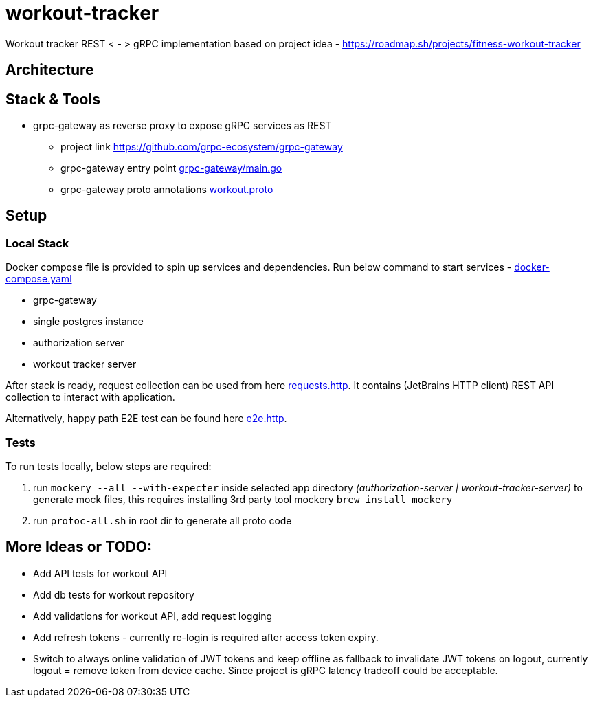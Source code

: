 = workout-tracker

Workout tracker REST < - > gRPC implementation based on project idea - https://roadmap.sh/projects/fitness-workout-tracker

:toc:

== Architecture

== Stack & Tools

- grpc-gateway as reverse proxy to expose gRPC services as REST
* project link https://github.com/grpc-ecosystem/grpc-gateway
* grpc-gateway entry point https://github.com/mskalbania/workout-tracker/blob/main/grpc-gateway/main.go[grpc-gateway/main.go]
* grpc-gateway proto annotations https://github.com/mskalbania/workout-tracker/blob/main/proto/workout/v1/workout.proto[workout.proto]

== Setup

=== Local Stack

Docker compose file is provided to spin up services and dependencies.
Run below command to start services - https://github.com/mskalbania/workout-tracker/blob/main/docker-compose.yaml[docker-compose.yaml]

- grpc-gateway
- single postgres instance
- authorization server
- workout tracker server

After stack is ready, request collection can be used from here https://github.com/mskalbania/workout-tracker/blob/main/requests.http[requests.http].
It contains (JetBrains HTTP client) REST API collection to interact with application.

Alternatively, happy path E2E test can be found here https://github.com/mskalbania/workout-tracker/tree/main/e2e/e2e.http[e2e.http].

=== Tests

To run tests locally, below steps are required:

1. run `mockery --all --with-expecter` inside selected app directory _(authorization-server | workout-tracker-server)_ to generate mock files, this requires installing 3rd party tool mockery `brew install mockery`
2. run `protoc-all.sh` in root dir to generate all proto code

== More Ideas or TODO:

* Add API tests for workout API
* Add db tests for workout repository
* Add validations for workout API, add request logging
* Add refresh tokens - currently re-login is required after access token expiry.
* Switch to always online validation of JWT tokens and keep offline as fallback to invalidate JWT tokens on logout, currently logout = remove token from device cache. Since project is gRPC latency tradeoff could be acceptable.